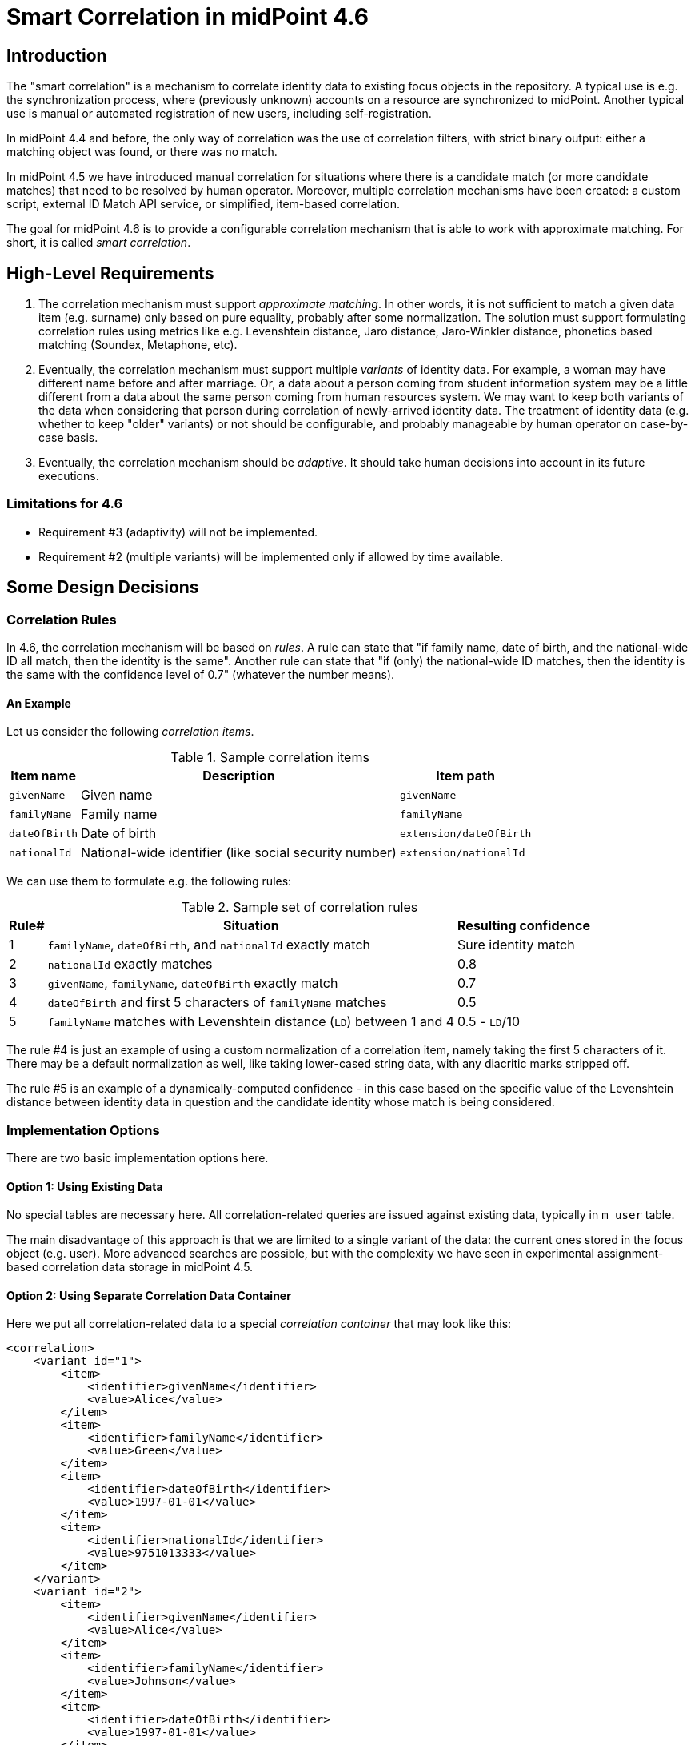 = Smart Correlation in midPoint 4.6

== Introduction

The "smart correlation" is a mechanism to correlate identity data to existing focus objects in the repository.
A typical use is e.g. the synchronization process, where (previously unknown) accounts on a resource are synchronized
to midPoint. Another typical use is manual or automated registration of new users, including self-registration.

In midPoint 4.4 and before, the only way of correlation was the use of correlation filters, with strict binary
output: either a matching object was found, or there was no match.

In midPoint 4.5 we have introduced manual correlation for situations where there is a candidate match (or more
candidate matches) that need to be resolved by human operator. Moreover, multiple correlation mechanisms have
been created: a custom script, external ID Match API service, or simplified, item-based correlation.

The goal for midPoint 4.6 is to provide a configurable correlation mechanism that is able to work
with approximate matching. For short, it is called _smart correlation_.

== High-Level Requirements

. The correlation mechanism must support _approximate matching_. In other words, it is not sufficient to match
a given data item (e.g. surname) only based on pure equality, probably after some normalization.
The solution must support formulating correlation rules using metrics like e.g. Levenshtein distance,
Jaro distance, Jaro-Winkler distance, phonetics based matching (Soundex, Metaphone, etc).

. Eventually, the correlation mechanism must support multiple _variants_ of identity data. For example, a woman
may have different name before and after marriage. Or, a data about a person coming from student information
system may be a little different from a data about the same person coming from human resources system.
We may want to keep both variants of the data when considering that person during correlation
of newly-arrived identity data. The treatment of identity data (e.g. whether to keep "older" variants)
or not should be configurable, and probably manageable by human operator on case-by-case basis.

. Eventually, the correlation mechanism should be _adaptive_. It should take human decisions into account
in its future executions.

=== Limitations for 4.6

- Requirement #3 (adaptivity) will not be implemented.
- Requirement #2 (multiple variants) will be implemented only if allowed by time available.

== Some Design Decisions

=== Correlation Rules

In 4.6, the correlation mechanism will be based on _rules_. A rule can state that "if family name,
date of birth, and the national-wide ID all match, then the identity is the same". Another rule can state that
"if (only) the national-wide ID matches, then the identity is the same with the confidence level
of 0.7" (whatever the number means).

==== An Example

Let us consider the following _correlation items_.

.Sample correlation items
[%header]
[%autowidth]
|===
| Item name | Description | Item path
| `givenName` | Given name | `givenName`
| `familyName` | Family name | `familyName`
| `dateOfBirth` | Date of birth | `extension/dateOfBirth`
| `nationalId` | National-wide identifier (like social security number) | `extension/nationalId`
|===

We can use them to formulate e.g. the following rules:

.Sample set of correlation rules
[%header]
[%autowidth]
|===
| Rule# | Situation | Resulting confidence
| 1
| `familyName`, `dateOfBirth`, and `nationalId` exactly match
| Sure identity match
| 2
| `nationalId` exactly matches
| 0.8
| 3
| `givenName`, `familyName`, `dateOfBirth` exactly match
| 0.7
| 4
| `dateOfBirth` and first 5 characters of `familyName` matches
| 0.5
| 5
| `familyName` matches with Levenshtein distance (`LD`) between 1 and 4
| 0.5 - `LD`/10
|===

The rule #4 is just an example of using a custom normalization of a correlation item,
namely taking the first 5 characters of it. There may be a default normalization as well,
like taking lower-cased string data, with any diacritic marks stripped off.

The rule #5 is an example of a dynamically-computed confidence - in this case based
on the specific value of the Levenshtein distance between identity data in question
and the candidate identity whose match is being considered.

=== Implementation Options

There are two basic implementation options here.

==== Option 1: Using Existing Data

No special tables are necessary here. All correlation-related queries are issued against
existing data, typically in `m_user` table.

The main disadvantage of this approach is that we are limited to a single variant of the data:
the current ones stored in the focus object (e.g. user). More advanced searches are possible,
but with the complexity we have seen in experimental assignment-based correlation data storage
in midPoint 4.5.

==== Option 2: Using Separate Correlation Data Container

Here we put all correlation-related data to a special _correlation container_ that may look like this:

[source, xml]
----
<correlation>
    <variant id="1">
        <item>
            <identifier>givenName</identifier>
            <value>Alice</value>
        </item>
        <item>
            <identifier>familyName</identifier>
            <value>Green</value>
        </item>
        <item>
            <identifier>dateOfBirth</identifier>
            <value>1997-01-01</value>
        </item>
        <item>
            <identifier>nationalId</identifier>
            <value>9751013333</value>
        </item>
    </variant>
    <variant id="2">
        <item>
            <identifier>givenName</identifier>
            <value>Alice</value>
        </item>
        <item>
            <identifier>familyName</identifier>
            <value>Johnson</value>
        </item>
        <item>
            <identifier>dateOfBirth</identifier>
            <value>1997-01-01</value>
        </item>
        <item>
            <identifier>nationalId</identifier>
            <value>9751013333</value>
        </item>
    </variant>
</correlation>
----

The maintenance of this container is semi-automatic: It is carried out by midPoint itself,
according to specified rules - e.g. whether to keep "historic" records related to e.g. changes
in family name related to marriage, or to fixing typos in the data; or whether to keep data
specific to individual source resources (like student information system or human resources system).
The data may be also corrected or entered manually by an operator.

The search is then carried out on this data.

Again, here are two implementation options.

===== Option 2a: Custom Correlation Table

The data may be stored in a custom correlation table, like this:

.Sample correlation table
[%header]
[%autowidth]
|===
| OID | Variant ID | givenName | familyName | familyName5 | dateOfBirth | nationalId
| 081168ee-de54-4005-9bdd-a6c55d7fcef7
| 1
| alice
| green
| green
| 1997-01-01
| 9751013333

| 081168ee-de54-4005-9bdd-a6c55d7fcef7
| 2
| alice
| johnson
| johns
| 1997-01-01
| 9751013333

| 0d49b6ff-7143-4afa-a02f-0abd84f3201d
| 1
| jack
| sparrow
| sparr
| 1691-01-01
| 9101014444
|===

These tables would be - at least initially - created _externally_ i.e. by the person deploying
midPoint. They are mapped to midPoint data using the correlation configuration.

===== Option 2b: Embedded Correlation Data

An alternative solution (not requiring custom correlation table) is to use JSONB-typed table column
right in appropriate table (like `m_user`) - in exactly the same way as `extension` is stored today.
This approach may be a bit less efficient, but dramatically easier to set up: no custom table
creation is required.

The main disadvantages of option 2 is the implementation and administration complexity. We would
need to implement a mechanism that would keep the source data (in user, shadows, assignments, ...)
in sync with the correlation container; including some rules driving that. And the deployer would
need to configure that mechanism.

=== The Way Forward for 4.6

If we were able to issue fuzzy searches (e.g. using Levenshtein distance) against JSONB-encoded
data stored in extension container, then - most probably - the best way for 4.6 would be to avoid
creation of separate correlation container, and limit ourselves to querying existing data.
(Or doing the magic introduced in 4.5 while dealing with arbitrarily-distributed correlation data.)